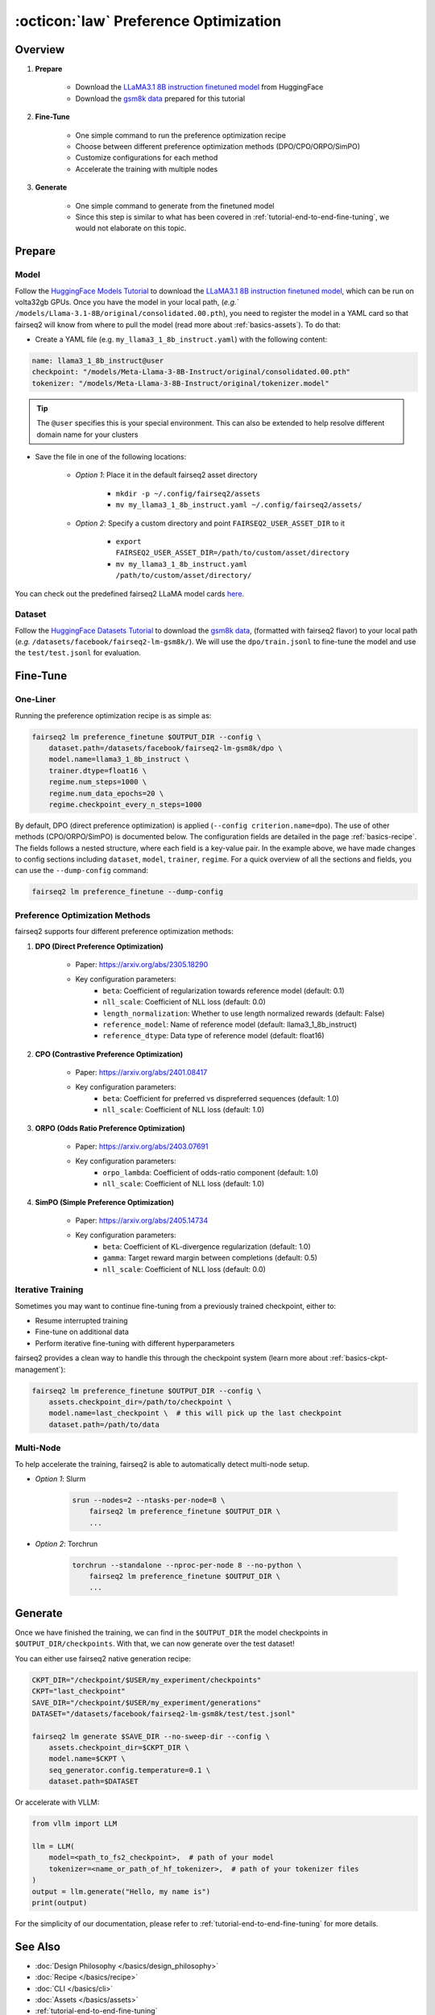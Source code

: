.. _tutorial-preference-optimization:

======================================
:octicon:`law` Preference Optimization
======================================

.. dropdown:: What you will learn
    :icon: multi-select
    :animate: fade-in

    * How to run preference optimization recipe

    * How to customize the criterion units and use DPO/CPO/ORPO/SimPO

    * How to run preference optimization with multiple nodes in fairseq2

.. dropdown:: Prerequisites
    :icon: multi-select
    :animate: fade-in

    * Get familiar with fairseq2 basics (:ref:`basics-overview`)

    * Ensure you have fairseq2 installed (:ref:`installation`)

    * Get familiar with the tutorial on end-to-end fine-tuning (:ref:`tutorial-end-to-end-fine-tuning`)


Overview
--------

#. **Prepare**

    * Download the `LLaMA3.1 8B instruction finetuned model`_ from HuggingFace

    * Download the `gsm8k data`_ prepared for this tutorial

#. **Fine-Tune**

    * One simple command to run the preference optimization recipe

    * Choose between different preference optimization methods (DPO/CPO/ORPO/SimPO)

    * Customize configurations for each method

    * Accelerate the training with multiple nodes

#. **Generate**

    * One simple command to generate from the finetuned model

    * Since this step is similar to what has been covered in :ref:`tutorial-end-to-end-fine-tuning`, we would not elaborate on this topic.


Prepare
-------

Model
^^^^^

Follow the `HuggingFace Models Tutorial`_ to download the `LLaMA3.1 8B instruction finetuned model`_, which can be run on volta32gb GPUs.
Once you have the model in your local path, (`e.g.`` ``/models/Llama-3.1-8B/original/consolidated.00.pth``), 
you need to register the model in a YAML card so that fairseq2 will know from where to pull the model 
(read more about :ref:`basics-assets`). To do that:

* Create a YAML file (e.g. ``my_llama3_1_8b_instruct.yaml``) with the following content:

.. code-block:: yaml

    name: llama3_1_8b_instruct@user
    checkpoint: "/models/Meta-Llama-3-8B-Instruct/original/consolidated.00.pth"
    tokenizer: "/models/Meta-Llama-3-8B-Instruct/original/tokenizer.model"

.. tip::

    The ``@user`` specifies this is your special environment. This can also be extended to help resolve different domain name for your clusters


* Save the file in one of the following locations:

    * `Option 1`: Place it in the default fairseq2 asset directory

        * ``mkdir -p ~/.config/fairseq2/assets``

        * ``mv my_llama3_1_8b_instruct.yaml ~/.config/fairseq2/assets/``

    * `Option 2`: Specify a custom directory and point ``FAIRSEQ2_USER_ASSET_DIR`` to it

        * ``export FAIRSEQ2_USER_ASSET_DIR=/path/to/custom/asset/directory``

        * ``mv my_llama3_1_8b_instruct.yaml /path/to/custom/asset/directory/``

You can check out the predefined fairseq2 LLaMA model cards `here`_.

Dataset
^^^^^^^

Follow the `HuggingFace Datasets Tutorial`_ to download the `gsm8k data`_, (formatted with fairseq2 flavor) to your local path (`e.g.` ``/datasets/facebook/fairseq2-lm-gsm8k/``).
We will use the ``dpo/train.jsonl`` to fine-tune the model and use the ``test/test.jsonl`` for evaluation.


Fine-Tune
---------

One-Liner
^^^^^^^^^

Running the preference optimization recipe is as simple as:

.. code-block:: bash

    fairseq2 lm preference_finetune $OUTPUT_DIR --config \
        dataset.path=/datasets/facebook/fairseq2-lm-gsm8k/dpo \
        model.name=llama3_1_8b_instruct \
        trainer.dtype=float16 \
        regime.num_steps=1000 \
        regime.num_data_epochs=20 \
        regime.checkpoint_every_n_steps=1000

By default, DPO (direct preference optimization) is applied (``--config criterion.name=dpo``).
The use of other methods (CPO/ORPO/SimPO) is documented below.
The configuration fields are detailed in the page :ref:`basics-recipe`.
The fields follows a nested structure, where each field is a key-value pair.
In the example above, we have made changes to config sections including ``dataset``, ``model``, ``trainer``, ``regime``.
For a quick overview of all the sections and fields, you can use the ``--dump-config`` command:

.. code-block:: bash

    fairseq2 lm preference_finetune --dump-config

Preference Optimization Methods
^^^^^^^^^^^^^^^^^^^^^^^^^^^^^^^

fairseq2 supports four different preference optimization methods:

1. **DPO (Direct Preference Optimization)**

    * Paper: https://arxiv.org/abs/2305.18290
    * Key configuration parameters:
        - ``beta``: Coefficient of regularization towards reference model (default: 0.1)
        - ``nll_scale``: Coefficient of NLL loss (default: 0.0)
        - ``length_normalization``: Whether to use length normalized rewards (default: False)
        - ``reference_model``: Name of reference model (default: llama3_1_8b_instruct)
        - ``reference_dtype``: Data type of reference model (default: float16)

.. dropdown:: Example preset for DPO
    :icon: code
    :animate: fade-in

    Here's an example preset config for DPO:

    .. code-block:: yaml

        # dpo.yaml
        model:
            _set_:
                name: llama3_1_8b_instruct
        dataset:
            _set_:
                path: /checkpoint/seamless/data/gsm8k_data/dpo
                batch_size: 1
        criterion:
            _set_:
                name: dpo
                config:
                    reference_model:
                        name: llama3_1_8b_instruct
                    reference_dtype: bfloat16
                    beta: 0.1
                    nll_scale: 0.0
                    length_normalization: false

    .. code-block:: bash

        fairseq2 lm preference_finetune $OUTPUT_DIR --config-file /path/to/dpo.yaml

2. **CPO (Contrastive Preference Optimization)**

    * Paper: https://arxiv.org/abs/2401.08417
    * Key configuration parameters:
        - ``beta``: Coefficient for preferred vs dispreferred sequences (default: 1.0)
        - ``nll_scale``: Coefficient of NLL loss (default: 1.0)

.. dropdown:: Example preset for CPO
    :icon: code
    :animate: fade-in

    Here's an example preset config for CPO:

    .. code-block:: yaml

        # cpo.yaml
        model:
            _set_:
                name: llama3_1_8b_instruct
        dataset:
            _set_:
                path: /checkpoint/seamless/data/gsm8k_data/dpo
                batch_size: 1
        criterion:
            _set_:
                name: cpo
                config:
                    beta: 0.1
                    nll_scale: 0.0

    Then, to run the preference finetuning recipe with CPO unit:

    .. code-block:: bash

        fairseq2 lm preference_finetune $OUTPUT_DIR --config-file /path/to/cpo.yaml

3. **ORPO (Odds Ratio Preference Optimization)**

    * Paper: https://arxiv.org/abs/2403.07691
    * Key configuration parameters:
        - ``orpo_lambda``: Coefficient of odds-ratio component (default: 1.0)
        - ``nll_scale``: Coefficient of NLL loss (default: 1.0)

.. dropdown:: Example preset for ORPO
    :icon: code
    :animate: fade-in

    Here's an example preset config for ORPO:

    .. code-block:: yaml

        # orpo.yaml
        model:
            _set_:
                name: llama3_1_8b_instruct
        dataset:
            _set_:
                path: /checkpoint/seamless/data/gsm8k_data/dpo
                batch_size: 1
        criterion:
            _set_:
                name: orpo
                config:
                    nll_scale: 0.0
                    orpo_lambda: 0.1

    Then, to run the preference finetuning recipe with ORPO unit:

    .. code-block:: bash

        fairseq2 lm preference_finetune $OUTPUT_DIR --config-file /path/to/orpo.yaml


4. **SimPO (Simple Preference Optimization)**

    * Paper: https://arxiv.org/abs/2405.14734
    * Key configuration parameters:
        - ``beta``: Coefficient of KL-divergence regularization (default: 1.0)
        - ``gamma``: Target reward margin between completions (default: 0.5)
        - ``nll_scale``: Coefficient of NLL loss (default: 0.0)

.. dropdown:: Example preset for SimPO
    :icon: code
    :animate: fade-in

    Here's an example preset config for SimPO:

    .. code-block:: yaml

        # simpo.yaml
        model:
            _set_:
                name: llama3_1_8b_instruct
        dataset:
            _set_:
                path: /checkpoint/seamless/data/gsm8k_data/dpo
                batch_size: 1
        criterion:
            _set_:
                name: simpo
                config:
                    beta: 2
                    nll_scale: 0.0

    Then, to run the preference finetuning recipe with SimPO unit:

    .. code-block:: bash

        fairseq2 lm preference_finetune $OUTPUT_DIR --config-file /path/to/simpo.yaml


Iterative Training
^^^^^^^^^^^^^^^^^^

Sometimes you may want to continue fine-tuning from a previously trained checkpoint, either to:

- Resume interrupted training
- Fine-tune on additional data
- Perform iterative fine-tuning with different hyperparameters

fairseq2 provides a clean way to handle this through the checkpoint system (learn more about :ref:`basics-ckpt-management`):

.. code-block:: bash

    fairseq2 lm preference_finetune $OUTPUT_DIR --config \
        assets.checkpoint_dir=/path/to/checkpoint \
        model.name=last_checkpoint \  # this will pick up the last checkpoint
        dataset.path=/path/to/data

.. dropdown:: To pick up a specific checkpoint
    :icon: code
    :animate: fade-in

    .. code-block:: bash

        CKPT_DIR="/checkpoint/user/experiments/run_0/checkpoints"
        CKPT="checkpoint_step_1000"  # e.g. checkpoint of step 1000

        fairseq2 lm preference_finetune $OUTPUT_DIR --config \
            assets.checkpoint_dir=$CKPT_DIR \
            model.name=$CKPT \
            dataset.path=/path/to/new/data \
            dataset.max_num_tokens=4096 \
            trainer.dtype=float16

    .. note::

        If you want to pick a specific checkpoint instead of the last checkpoint, the ``model`` parameter must be set to ``checkpoint_step_X`` where X matches the step number of the checkpoint you want to load.

Multi-Node
^^^^^^^^^^

To help accelerate the training, fairseq2 is able to automatically detect multi-node setup.

- `Option 1`: Slurm

    .. code-block:: bash

        srun --nodes=2 --ntasks-per-node=8 \
            fairseq2 lm preference_finetune $OUTPUT_DIR \
            ...

- `Option 2`: Torchrun

    .. code-block:: bash

        torchrun --standalone --nproc-per-node 8 --no-python \
            fairseq2 lm preference_finetune $OUTPUT_DIR \
            ...

Generate
--------

Once we have finished the training, we can find in the ``$OUTPUT_DIR`` the model checkpoints in ``$OUTPUT_DIR/checkpoints``.
With that, we can now generate over the test dataset!

You can either use fairseq2 native generation recipe:

.. code-block:: bash

    CKPT_DIR="/checkpoint/$USER/my_experiment/checkpoints"
    CKPT="last_checkpoint"
    SAVE_DIR="/checkpoint/$USER/my_experiment/generations"
    DATASET="/datasets/facebook/fairseq2-lm-gsm8k/test/test.jsonl"

    fairseq2 lm generate $SAVE_DIR --no-sweep-dir --config \
        assets.checkpoint_dir=$CKPT_DIR \
        model.name=$CKPT \
        seq_generator.config.temperature=0.1 \
        dataset.path=$DATASET

Or accelerate with VLLM:

.. code-block:: python

    from vllm import LLM

    llm = LLM(
        model=<path_to_fs2_checkpoint>,  # path of your model
        tokenizer=<name_or_path_of_hf_tokenizer>,  # path of your tokenizer files
    )
    output = llm.generate("Hello, my name is")
    print(output)

For the simplicity of our documentation, please refer to :ref:`tutorial-end-to-end-fine-tuning` for more details.

See Also
--------

- :doc:`Design Philosophy </basics/design_philosophy>`
- :doc:`Recipe </basics/recipe>`
- :doc:`CLI </basics/cli>`
- :doc:`Assets </basics/assets>`
- :ref:`tutorial-end-to-end-fine-tuning`


.. _LLaMA3.1 8B instruction finetuned model: https://huggingface.co/meta-llama/Llama-3.1-8B-Instruct/tree/main
.. _gsm8k data: https://huggingface.co/datasets/facebook/fairseq2-lm-gsm8k
.. _here: https://github.com/facebookresearch/fairseq2/blob/main/src/fairseq2/assets/cards/models/llama.yaml
.. _HuggingFace Models Tutorial: https://huggingface.co/docs/hub/en/models-downloading
.. _HuggingFace Datasets Tutorial: https://huggingface.co/docs/hub/en/datasets-downloading
.. _HF script: https://github.com/huggingface/transformers/blob/main/src/transformers/models/llama/convert_llama_weights_to_hf.py
.. _VLLM documentation: https://vllm.readthedocs.io/en/latest/
